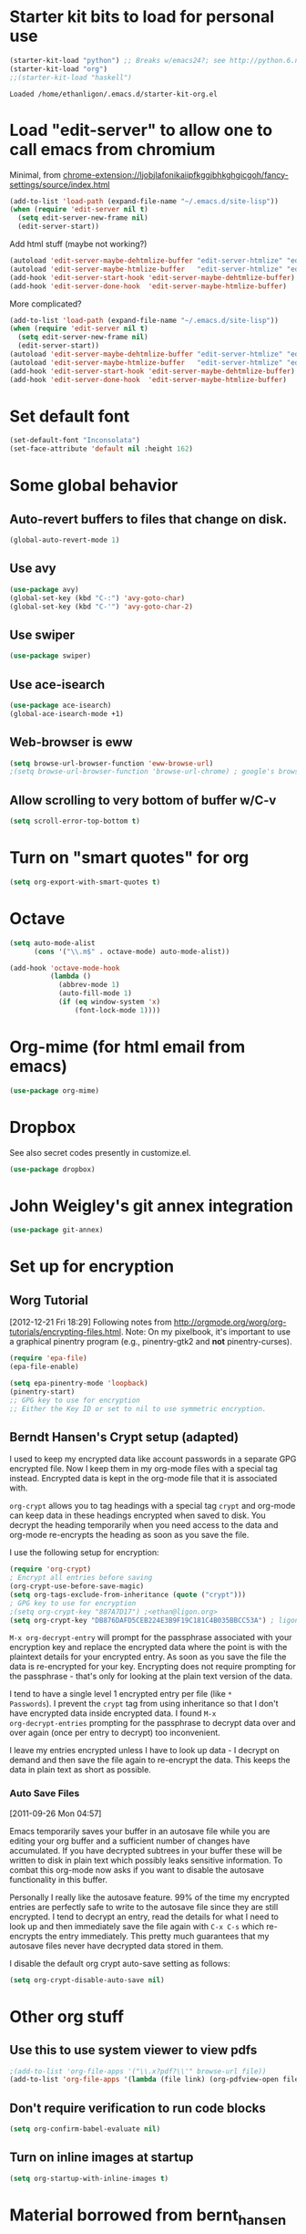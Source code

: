 * Starter kit bits to load for personal use
#+begin_src emacs-lisp
  (starter-kit-load "python") ;; Breaks w/emacs24?; see http://python.6.n6.nabble.com/problem-with-byte-code-td2012559.html for possible work-around
  (starter-kit-load "org")
  ;;(starter-kit-load "haskell")
 #+end_src

 #+RESULTS:
 : Loaded /home/ethanligon/.emacs.d/starter-kit-org.el

* Load "edit-server" to allow one to call emacs from chromium
Minimal, from chrome-extension://ljobjlafonikaiipfkggjbhkghgicgoh/fancy-settings/source/index.html
#+begin_src emacs-lisp :tangle yes
(add-to-list 'load-path (expand-file-name "~/.emacs.d/site-lisp"))
(when (require 'edit-server nil t)
  (setq edit-server-new-frame nil)
  (edit-server-start))
#+end_src

#+results:
: An edit-server process is already running

Add html stuff (maybe not working?)
#+begin_src emacs-lisp :tangle no
(autoload 'edit-server-maybe-dehtmlize-buffer "edit-server-htmlize" "edit-server-htmlize" t)
(autoload 'edit-server-maybe-htmlize-buffer   "edit-server-htmlize" "edit-server-htmlize" t)
(add-hook 'edit-server-start-hook 'edit-server-maybe-dehtmlize-buffer)
(add-hook 'edit-server-done-hook  'edit-server-maybe-htmlize-buffer)
#+end_src


More complicated?
#+begin_src emacs-lisp :tangle no
(add-to-list 'load-path (expand-file-name "~/.emacs.d/site-lisp"))
(when (require 'edit-server nil t)
  (setq edit-server-new-frame nil)
  (edit-server-start))
(autoload 'edit-server-maybe-dehtmlize-buffer "edit-server-htmlize" "edit-server-htmlize" t)
(autoload 'edit-server-maybe-htmlize-buffer   "edit-server-htmlize" "edit-server-htmlize" t)
(add-hook 'edit-server-start-hook 'edit-server-maybe-dehtmlize-buffer)
(add-hook 'edit-server-done-hook  'edit-server-maybe-htmlize-buffer)
#+end_src

* Set default font
#+BEGIN_SRC emacs-lisp :tangle no
  (set-default-font "Inconsolata")
  (set-face-attribute 'default nil :height 162)
#+END_SRC

#+results:

* COMMENT Require "my_library.el"
#+begin_src emacs-lisp
(require 'my_library)
#+end_src

#+results:
: my_library

* Some global behavior
** Auto-revert buffers to files that change on disk.
#+begin_src emacs-lisp
(global-auto-revert-mode 1)
#+end_src

#+RESULTS:
: t

** Use avy
#+BEGIN_SRC emacs-lisp
(use-package avy)
(global-set-key (kbd "C-:") 'avy-goto-char)
(global-set-key (kbd "C-'") 'avy-goto-char-2)
#+END_SRC

#+RESULTS:
: avy-goto-char-2
** Use swiper
#+begin_src emacs-lisp
  (use-package swiper)
#+end_src
** Use ace-isearch
#+BEGIN_SRC emacs-lisp
  (use-package ace-isearch)
  (global-ace-isearch-mode +1)
#+END_SRC
** Web-browser is eww
#+BEGIN_SRC emacs-lisp
(setq browse-url-browser-function 'eww-browse-url) 
;(setq browse-url-browser-function 'browse-url-chrome) ; google's browser
#+END_SRC

#+results:
: eww-browse-url

** Allow scrolling to very bottom of buffer w/C-v
#+begin_src emacs-lisp :tangle yes
(setq scroll-error-top-bottom t)
#+end_src

#+RESULTS:
: t

* Turn on "smart quotes" for org
#+begin_src emacs-lisp
(setq org-export-with-smart-quotes t)
#+end_src

#+RESULTS:
: t

* Octave
#+begin_src emacs-lisp
(setq auto-mode-alist
      (cons '("\\.m$" . octave-mode) auto-mode-alist))

(add-hook 'octave-mode-hook
          (lambda ()
            (abbrev-mode 1)
            (auto-fill-mode 1)
            (if (eq window-system 'x)
                (font-lock-mode 1))))
#+end_src

* Org-mime (for html email from emacs)
#+BEGIN_SRC emacs-lisp
(use-package org-mime)
#+END_SRC
* Dropbox
See also secret codes presently in customize.el.
#+begin_src emacs-lisp :tangle nil
(use-package dropbox) 
#+end_src

#+RESULTS:

* COMMENT Set up for calfw (calendar which integrates w/org & gcal)
  See http://comments.gmane.org/gmane.emacs.orgmode/43496
#+begin_src emacs-lisp 
(require 'calfw)
(require 'calfw-org)
(require 'calfw-ical)

(defun my-open-calendar ()
  (interactive)
  (cfw:open-calendar-buffer
   :view 'month
   :contents-sources
   (list 
    (cfw:org-create-source "Seagreen4") ; color
    (cfw:ical-create-source "ical" "https://www.google.com/calendar/ical/ethan.ligon%40gmail.com/private-21ac460c6013d08ccee412291cb85e1c/basic.ics" "#2952a3"))))
    ;; title, URL, color
#+end_src

#+begin_src emacs-lisp
(require 'calfw)
(require 'calfw-ical)
;;(cfw:open-ical-calendar "https://www.google.com/calendar/ical/ethan.ligon%40gmail.com/private-21ac460c6013d08ccee412291cb85e1c/basic.ics")
#+end_src

#+results:
: #<buffer *cfw-calendar*>
* John Weigley's git annex integration
#+begin_src emacs-lisp
(use-package git-annex)
#+end_src

* COMMENT Setup for mobile-org
[2013-01-07 Mon 12:08]
#+begin_src emacs-lisp :tangle yes
(setq org-mobile-directory "/home/ligon/.Misc/Organization/MobileOrg")
(setq org-mobile-inbox-for-pull "~/.Misc/Organization/from-mobile.org")
#+end_src

[[https://gist.github.com/3111823][Automatic asynchronous org-mobile-push in idle time. — Gist]]
#+begin_src emacs-lisp :tangle no
;; Show a notification when a push has been completed
(require 'notifications)
(defun notify-push (result)
  (notifications-notify
   :title "Push complete"
   :body  (format "Org-mobile-push: %s" result)
  )
)

;; Fork the work of pushing to mobile
(require 'async) 
(defun fork-org-push-mobile ()
  (async-start
   ;; What to do in the child process
   `(lambda ()
      ,(async-inject-variables "org-\\(mobile-\\|directory\\)")
      (org-mobile-push))
   
   ; What to do when it finishes
   (lambda (result)
     (notify-push result))))

;; Define a timer variable
(defvar org-mobile-push-timer nil
  "Timer that `org-mobile-push-timer' used to reschedule itself, or nil.")

;; Push to mobile when the idle timer runs out
(defun org-mobile-push-with-delay (secs)
  (when org-mobile-push-timer
  (cancel-timer org-mobile-push-timer))
  (setq org-mobile-push-timer
        (run-with-idle-timer
         (* 1 secs) nil 'fork-org-push-mobile)))

;; After saving files, start a 30 seconds idle timer after which we
;; are going to push
(add-hook 'after-save-hook 
 (lambda () 
   (when (eq major-mode 'org-mode)
     (dolist (file (org-mobile-files-alist))
       (if (string= (expand-file-name (car file)) (buffer-file-name))
           (org-mobile-push-with-delay 30)))
   )))

;; At least run it once a day, but no need for a delay this time
(run-at-time "00:05" 86400 '(lambda () (org-mobile-push-with-delay 1)))
#+end_src

* Set up for encryption
** Worg Tutorial
[2012-12-21 Fri 18:29] 
Following notes from
http://orgmode.org/worg/org-tutorials/encrypting-files.html.
Note: On my pixelbook, it's important to use a graphical
pinentry program (e.g., pinentry-gtk2 and *not* pinentry-curses).
#+begin_src emacs-lisp :tangle yes
(require 'epa-file)
(epa-file-enable)

(setq epa-pinentry-mode 'loopback)
(pinentry-start)
;; GPG key to use for encryption
;; Either the Key ID or set to nil to use symmetric encryption.
#+end_src

#+results:
: ‘epa-file’ already enabled
** Berndt Hansen's Crypt setup (adapted)
:PROPERTIES:
:CUSTOM_ID: HandlingEncryption
:END:

I used to keep my encrypted data like account passwords in a separate
GPG encrypted file.  Now I keep them in my org-mode files with a
special tag instead.  Encrypted data is kept in the org-mode file that
it is associated with.

=org-crypt= allows you to tag headings with a special tag =crypt= and
org-mode can keep data in these headings encrypted when saved to disk.
You decrypt the heading temporarily when you need access to the data
and org-mode re-encrypts the heading as soon as you save the file.

I use the following setup for encryption:
#+begin_src emacs-lisp :tangle yes
(require 'org-crypt)
; Encrypt all entries before saving
(org-crypt-use-before-save-magic)
(setq org-tags-exclude-from-inheritance (quote ("crypt")))
; GPG key to use for encryption
;(setq org-crypt-key "887A7D17") ;<ethan@ligon.org>
(setq org-crypt-key "DB876DAFD5CEB224E3B9F19C181C4B035BBCC53A") ; ligon@berkeley.edu
#+end_src

#+results:
: DB876DAFD5CEB224E3B9F19C181C4B035BBCC53A



=M-x org-decrypt-entry= will prompt for the passphrase associated with
your encryption key and replace the encrypted data where the point is
with the plaintext details for your encrypted entry.  As soon as you
save the file the data is re-encrypted for your key.  Encrypting does
not require prompting for the passphrase - that's only for looking at
the plain text version of the data.

I tend to have a single level 1 encrypted entry per file (like =*
Passwords=).  I prevent the =crypt= tag from using inheritance so that
I don't have encrypted data inside encrypted data.  I found =M-x
org-decrypt-entries= prompting for the passphrase to decrypt data over
and over again (once per entry to decrypt) too inconvenient.

I leave my entries encrypted unless I have to look up data - I decrypt
on demand and then save the file again to re-encrypt the data.  This
keeps the data in plain text as short as possible.

*** Auto Save Files
:PROPERTIES:
:CUSTOM_ID: AutoSaveFiles
:END:
[2011-09-26 Mon 04:57]

Emacs temporarily saves your buffer in an autosave file while you are
editing your org buffer and a sufficient number of changes have
accumulated.  If you have decrypted subtrees in your buffer these will
be written to disk in plain text which possibly leaks sensitive information.
To combat this org-mode now asks if you want to disable the autosave 
functionality in this buffer.

Personally I really like the autosave feature.  99% of the time my encrypted
entries are perfectly safe to write to the autosave file since they are
still encrypted.  I tend to decrypt an entry, read the details for what
I need to look up and then immediately save the file again with =C-x C-s=
which re-encrypts the entry immediately.  This pretty much guarantees that 
my autosave files never have decrypted data stored in them.

I disable the default org crypt auto-save setting as follows:
#+begin_src emacs-lisp :tangle yes
(setq org-crypt-disable-auto-save nil)
#+end_src

#+RESULTS:

* COMMENT Set up path for bbdb
#+begin_src :tangle no
(require 'bbdb-loaddefs "/home/ligon/.emacs.d/src/bbdb/lisp/bbdb-loaddefs.el")
#+end_src
* Other org stuff
** Use this to use system viewer to view pdfs 
#+begin_src emacs-lisp :tangle no
;(add-to-list 'org-file-apps '("\\.x?pdf?\\'" browse-url file)) 
(add-to-list 'org-file-apps '(lambda (file link) (org-pdfview-open file)
#+end_src

** Don't require verification to run code blocks
#+begin_src emacs-lisp
  (setq org-confirm-babel-evaluate nil)
#+end_src

#+RESULTS:

** COMMENT Include material from Bernt Hansen
#+begin_src emacs-lisp :tangle no
  (setq org-babel-safe-header-args nil)
  (starter-kit-load "bernt_hansen")
#+end_src
** Turn on inline images at startup
#+begin_src emacs-lisp :tangle yes
(setq org-startup-with-inline-images t)
#+end_src

#+results:
: t

* Material borrowed from bernt_hansen
** Set up babel
#+begin_src emacs-lisp :tangle yes
  (setq org-ditaa-jar-path "~/.emacs.d/misc/ditaa.jar")

  (add-hook 'org-babel-after-execute-hook 'bh/display-inline-images 'append)

  ; Make babel results blocks lowercase
  (setq org-babel-results-keyword "results")

  (defun bh/display-inline-images ()
    (condition-case nil
        (org-display-inline-images)
      (error nil)))

  (org-babel-do-load-languages
   (quote org-babel-load-languages)
   (quote ((emacs-lisp . t)
           (dot . nil)
           (ditaa . t)
           (R . t)
           (python . t)
           (ipython . t)
           (octave . t)
           (gnuplot . t)
           (shell . t)
           (ledger . t)
           (org . t)
           (asymptote . t)
           (latex . t))))

  ; Do not prompt to confirm evaluation
  ; This may be dangerous - make sure you understand the consequences
  ; of setting this -- see the docstring for details
  (setq org-confirm-babel-evaluate nil)

#+end_src

#+results:

** Change way in which src blocks are indented
#+begin_src emacs-lisp :tangle yes
(setq org-src-preserve-indentation nil)
(setq org-src-tab-acts-natively t)
#+end_src

#+results:

** COMMENT Make org-structure stuff lowercase
#+begin_src emacs-lisp :tangle yes
(mapc (lambda (arg) (setcdr arg (list (downcase (cadr arg)))))
    org-structure-template-alist)
#+end_src
** Setup for weather predictions
#+BEGIN_SRC emacs-lisp
;;(require 'org-google-weather)
(setq calendar-latitude 38.0)
(setq calendar-longitude -122.6167)
(setq calendar-location-name "Berkeley")
#+END_SRC
** Use inline tasks
#+begin_src emacs-lisp
(require 'org-inlinetask)
#+end_src
** Setup org-drawers
#+begin_src emacs-lisp
(setq org-drawers (quote ("PROPERTIES" "LOGBOOK" "SETUP")))
#+end_src
** Org-capture
#+begin_src emacs-lisp :tangle yes
(setq org-default-notes-file (concat "~/.Misc/Organization/refile_" system-name ".org"))

;; I use C-c r to start capture mode when using SSH from my Android phone
(global-set-key (kbd "C-c r") 'org-capture)

;; Capture templates for: TODO tasks, Notes, appointments, phone calls, and org-protocol
(setq org-capture-templates
   (quote
    (("t" "todo" entry (file org-default-notes-file)
      "* TODO %?\n%U\n%a\n" :clock-in t :clock-resume t)
     ("T" "Tara" entry (file "~/Help/in.org")
      "* TASKED %?\n" :clock-in t :clock-resume t)
     ("b" "BibTeX" entry (file "~/bibtex/main.bib")
      "")
     ("r" "respond" entry (file org-default-notes-file)
      "* TODO Respond to %:from on %:subject\n%U\n%a\n" :clock-in t :clock-resume t :immediate-finish t)
     ("n" "note" entry (file org-default-notes-file)
      "* %? :NOTE:\n%U\n" :clock-in t :clock-resume t)
     ("j" "Journal" entry (file+olp+datetree "~/.Misc/Organization/diary.org")
      "* %?\n%U\n" :clock-in t :clock-resume t)
     ("L" "Protocol Link" entry (file org-default-notes-file)
        "* [[%:link][%:description]] \nCaptured On: %U" :immediate-finish t :empty-lines 1)
     ("p" "Protocol" entry (file org-default-notes-file)
        "* %^{Title}\nSource: %u, %c\n #+BEGIN_QUOTE\n%i\n#+END_QUOTE\n\n\n%?")
     ("w" "org-protocol" entry (file+headline "/tmp/foo.org")
      "* Review %^{Title}\n\n Source %u, %c\n\n %i" :immediate-finish t :empty-lines 1)
     ("p" "Phone call" entry (file org-default-notes-file)
      "* PHONE %? :PHONE:\n%U" :clock-in t :clock-resume t)
     ("h" "Habit" entry (file org-default-notes-file)
      "* NEXT %?\n%U\n%a\nSCHEDULED: %t .+1d/3d\n:PROPERTIES:\n:STYLE: habit\n:REPEAT_TO_STATE: NEXT\n:END:\n"))))
#+end_src

#+results:
| t | todo | entry | (file org-default-notes-file) | * TODO %? |

Capture mode now handles automatically clocking in and out of a
capture task.  This all works out of the box now without special hooks.
When I start a capture mode task the task is clocked in as specified
by =:clock-in t= and when the task is filed with =C-c C-c= the clock 
resumes on the original clocking task.

The quick clocking in and out of capture mode tasks (often it takes
less than a minute to capture some new task details) can leave
empty clock drawers in my tasks which aren't really useful.  Since I
remove clocking lines with 0:00 length I end up with a clock drawer
like this:

#+begin_src org :exports src
,* TODO New Capture Task
,  LOGBOOK:
,  END:
,  [2010-05-08 Sat 13:53]
#+end_src
Removes empty =LOGBOOK= drawers if they occur:
#+begin_src emacs-lisp :tangle yes
;; Remove empty LOGBOOK drawers on clock out
(defun bh/remove-empty-drawer-on-clock-out ()
  (interactive)
  (save-excursion
    (beginning-of-line 0)
    (org-remove-empty-drawer-at "LOGBOOK" (point))))

;;(add-hook 'org-clock-out-hook 'bh/remove-empty-drawer-on-clock-out 'append)
#+end_src
** Custom agenda views
:PROPERTIES:
:CUSTOM_ID: CustomAgendaViews
:END:

I now have one block agenda view that has everything on it.  I also
keep separate single view agenda commands for use on my slower Eee
PC - since it takes prohibitively long to generate my block agenda on
that slow machine.  I'm striving to simplify my layout with everything
at my fingertips in a single agenda on my workstation which is where I
spend the bulk of my time.

Most of my old custom agenda views were rendered obsolete when
filtering functionality was added to the agenda in newer versions of
=org-mode= and now with block agenda functionality I can combine
everything into a single view.

Custom agenda views are used for:
- Single block agenda shows the following
  - overview of today
  - Finding tasks to be refiled
  - Finding stuck projects
  - Finding NEXT tasks to work on
  - Show all related tasks
  - Reviewing projects
  - Finding tasks waiting on something
  - Findings tasks to be archived
- Finding notes
- Viewing habits

If I want just today's calendar view then =F12 a= is still faster than
generating the block agenda - especially if I want to view a week or
month's worth of information, or check my clocking data.  In that case
the extra detail on the block agenda view is never really needed and I
don't want to spend time waiting for it to be generated.
*** Setup
:PROPERTIES:
:CUSTOM_ID: CustomAgendaViewSetup
:END:

#+begin_src emacs-lisp :tangle yes
;; Dim blocked tasks
(setq org-agenda-dim-blocked-tasks t)

;; Compact the block agenda view
(setq org-agenda-compact-blocks t)

;; Custom agenda command definitions
(setq org-agenda-custom-commands
      (quote (("N" "Notes" tags "NOTE"
               ((org-agenda-overriding-header "Notes")
                (org-tags-match-list-sublevels t)))
              ("h" "Habits" tags-todo "STYLE=\"habit\""
               ((org-agenda-overriding-header "Habits")
                (org-agenda-sorting-strategy
                 '(todo-state-down effort-up category-keep))))
              (" " "Agenda"
               ((agenda "" nil)
                (tags "REFILE"
                      ((org-agenda-overriding-header "Tasks to Refile")
                       (org-tags-match-list-sublevels nil)))
                (tags-todo "-MOOT/!"
                           ((org-agenda-overriding-header "Stuck Projects")
                            (org-agenda-skip-function 'bh/skip-non-stuck-projects)))
                (tags-todo "-WAITING-MOOT/!NEXT"
                           ((org-agenda-overriding-header "Next Tasks")
                            (org-agenda-skip-function 'bh/skip-projects-and-habits-and-single-tasks)
                            (org-agenda-todo-ignore-scheduled t)
                            (org-agenda-todo-ignore-deadlines t)
                            (org-agenda-todo-ignore-with-date t)
                            (org-tags-match-list-sublevels t)
                            (org-agenda-sorting-strategy
                             '(todo-state-down effort-up category-keep))))
                (tags-todo "-REFILE-MOOT/!-HOLD-WAITING"
                           ((org-agenda-overriding-header "Tasks")
                            (org-agenda-skip-function 'bh/skip-project-tasks-maybe)
                            (org-agenda-todo-ignore-scheduled t)
                            (org-agenda-todo-ignore-deadlines t)
                            (org-agenda-todo-ignore-with-date t)
                            (org-agenda-sorting-strategy
                             '(category-keep))))
                (tags-todo "-HOLD-MOOT/!"
                           ((org-agenda-overriding-header "Projects")
                            (org-agenda-skip-function 'bh/skip-non-projects)
                            (org-agenda-sorting-strategy
                             '(category-keep))))
                (tags-todo "-MOOT+WAITING/!"
                           ((org-agenda-overriding-header "Waiting and Postponed Tasks")
                            (org-agenda-skip-function 'bh/skip-stuck-projects)
                            (org-tags-match-list-sublevels nil)
                            (org-agenda-todo-ignore-scheduled 'future)
                            (org-agenda-todo-ignore-deadlines 'future)))
                (tags "-REFILE/"
                      ((org-agenda-overriding-header "Tasks to Archive")
                       (org-agenda-skip-function 'bh/skip-non-archivable-tasks)
                       (org-tags-match-list-sublevels nil))))
               nil)
              ("r" "Tasks to Refile" tags "REFILE"
               ((org-agenda-overriding-header "Tasks to Refile")
                (org-tags-match-list-sublevels nil)))
              ("#" "Stuck Projects" tags-todo "-MOOT/!"
               ((org-agenda-overriding-header "Stuck Projects")
                (org-agenda-skip-function 'bh/skip-non-stuck-projects)))
              ("n" "Next Tasks" tags-todo "-WAITING-MOOT/!NEXT"
               ((org-agenda-overriding-header "Next Tasks")
                (org-agenda-skip-function 'bh/skip-projects-and-habits-and-single-tasks)
                (org-agenda-todo-ignore-scheduled t)
                (org-agenda-todo-ignore-deadlines t)
                (org-agenda-todo-ignore-with-date t)
                (org-tags-match-list-sublevels t)
                (org-agenda-sorting-strategy
                 '(todo-state-down effort-up category-keep))))
              ("R" "Tasks" tags-todo "-REFILE-MOOT/!-HOLD-WAITING"
               ((org-agenda-overriding-header "Tasks")
                (org-agenda-skip-function 'bh/skip-project-tasks-maybe)
                (org-agenda-sorting-strategy
                 '(category-keep))))
              ("p" "Projects" tags-todo "-HOLD-MOOT/!"
               ((org-agenda-overriding-header "Projects")
                (org-agenda-skip-function 'bh/skip-non-projects)
                (org-agenda-sorting-strategy
                 '(category-keep))))
              ("w" "Waiting Tasks" tags-todo "-MOOT+WAITING/!"
               ((org-agenda-overriding-header "Waiting and Postponed tasks"))
               (org-tags-match-list-sublevels nil))
              ("A" "Tasks to Archive" tags "-REFILE/"
               ((org-agenda-overriding-header "Tasks to Archive")
                (org-agenda-skip-function 'bh/skip-non-archivable-tasks)
                (org-tags-match-list-sublevels nil))))))
#+end_src

#+results:
| N | Notes            | tags                                                                                                                                                                                                                                                                                                                                                                                                                                                                                                                                                                                                                                                                                                                                                                                                                                                                                                                                                                                                                                                                                                                                                                                                                                                                                                                                                                                                                                                                                                                                                                                                                   | NOTE                        | ((org-agenda-overriding-header Notes) (org-tags-match-list-sublevels t))                                                                                                                                                                                                                                                                                     |                                     |
| h | Habits           | tags-todo                                                                                                                                                                                                                                                                                                                                                                                                                                                                                                                                                                                                                                                                                                                                                                                                                                                                                                                                                                                                                                                                                                                                                                                                                                                                                                                                                                                                                                                                                                                                                                                                              | STYLE="habit"               | ((org-agenda-overriding-header Habits) (org-agenda-sorting-strategy (quote (todo-state-down effort-up category-keep))))                                                                                                                                                                                                                                      |                                     |
|   | Agenda           | ((agenda  nil) (tags REFILE ((org-agenda-overriding-header Tasks to Refile) (org-tags-match-list-sublevels nil))) (tags-todo -MOOT/! ((org-agenda-overriding-header Stuck Projects) (org-agenda-skip-function (quote bh/skip-non-stuck-projects)))) (tags-todo -WAITING-MOOT/!NEXT ((org-agenda-overriding-header Next Tasks) (org-agenda-skip-function (quote bh/skip-projects-and-habits-and-single-tasks)) (org-agenda-todo-ignore-scheduled t) (org-agenda-todo-ignore-deadlines t) (org-agenda-todo-ignore-with-date t) (org-tags-match-list-sublevels t) (org-agenda-sorting-strategy (quote (todo-state-down effort-up category-keep))))) (tags-todo -REFILE-MOOT/!-HOLD-WAITING ((org-agenda-overriding-header Tasks) (org-agenda-skip-function (quote bh/skip-project-tasks-maybe)) (org-agenda-todo-ignore-scheduled t) (org-agenda-todo-ignore-deadlines t) (org-agenda-todo-ignore-with-date t) (org-agenda-sorting-strategy (quote (category-keep))))) (tags-todo -HOLD-MOOT/! ((org-agenda-overriding-header Projects) (org-agenda-skip-function (quote bh/skip-non-projects)) (org-agenda-sorting-strategy (quote (category-keep))))) (tags-todo -MOOT+WAITING/! ((org-agenda-overriding-header Waiting and Postponed Tasks) (org-agenda-skip-function (quote bh/skip-stuck-projects)) (org-tags-match-list-sublevels nil) (org-agenda-todo-ignore-scheduled (quote future)) (org-agenda-todo-ignore-deadlines (quote future)))) (tags -REFILE/ ((org-agenda-overriding-header Tasks to Archive) (org-agenda-skip-function (quote bh/skip-non-archivable-tasks)) (org-tags-match-list-sublevels nil)))) | nil                         |                                                                                                                                                                                                                                                                                                                                                              |                                     |
| r | Tasks to Refile  | tags                                                                                                                                                                                                                                                                                                                                                                                                                                                                                                                                                                                                                                                                                                                                                                                                                                                                                                                                                                                                                                                                                                                                                                                                                                                                                                                                                                                                                                                                                                                                                                                                                   | REFILE                      | ((org-agenda-overriding-header Tasks to Refile) (org-tags-match-list-sublevels nil))                                                                                                                                                                                                                                                                         |                                     |
| # | Stuck Projects   | tags-todo                                                                                                                                                                                                                                                                                                                                                                                                                                                                                                                                                                                                                                                                                                                                                                                                                                                                                                                                                                                                                                                                                                                                                                                                                                                                                                                                                                                                                                                                                                                                                                                                              | -MOOT/!                     | ((org-agenda-overriding-header Stuck Projects) (org-agenda-skip-function (quote bh/skip-non-stuck-projects)))                                                                                                                                                                                                                                                |                                     |
| n | Next Tasks       | tags-todo                                                                                                                                                                                                                                                                                                                                                                                                                                                                                                                                                                                                                                                                                                                                                                                                                                                                                                                                                                                                                                                                                                                                                                                                                                                                                                                                                                                                                                                                                                                                                                                                              | -WAITING-MOOT/!NEXT         | ((org-agenda-overriding-header Next Tasks) (org-agenda-skip-function (quote bh/skip-projects-and-habits-and-single-tasks)) (org-agenda-todo-ignore-scheduled t) (org-agenda-todo-ignore-deadlines t) (org-agenda-todo-ignore-with-date t) (org-tags-match-list-sublevels t) (org-agenda-sorting-strategy (quote (todo-state-down effort-up category-keep)))) |                                     |
| R | Tasks            | tags-todo                                                                                                                                                                                                                                                                                                                                                                                                                                                                                                                                                                                                                                                                                                                                                                                                                                                                                                                                                                                                                                                                                                                                                                                                                                                                                                                                                                                                                                                                                                                                                                                                              | -REFILE-MOOT/!-HOLD-WAITING | ((org-agenda-overriding-header Tasks) (org-agenda-skip-function (quote bh/skip-project-tasks-maybe)) (org-agenda-sorting-strategy (quote (category-keep))))                                                                                                                                                                                                  |                                     |
| p | Projects         | tags-todo                                                                                                                                                                                                                                                                                                                                                                                                                                                                                                                                                                                                                                                                                                                                                                                                                                                                                                                                                                                                                                                                                                                                                                                                                                                                                                                                                                                                                                                                                                                                                                                                              | -HOLD-MOOT/!                | ((org-agenda-overriding-header Projects) (org-agenda-skip-function (quote bh/skip-non-projects)) (org-agenda-sorting-strategy (quote (category-keep))))                                                                                                                                                                                                      |                                     |
| w | Waiting Tasks    | tags-todo                                                                                                                                                                                                                                                                                                                                                                                                                                                                                                                                                                                                                                                                                                                                                                                                                                                                                                                                                                                                                                                                                                                                                                                                                                                                                                                                                                                                                                                                                                                                                                                                              | -MOOT+WAITING/!             | ((org-agenda-overriding-header Waiting and Postponed tasks))                                                                                                                                                                                                                                                                                                 | (org-tags-match-list-sublevels nil) |
| A | Tasks to Archive | tags                                                                                                                                                                                                                                                                                                                                                                                                                                                                                                                                                                                                                                                                                                                                                                                                                                                                                                                                                                                                                                                                                                                                                                                                                                                                                                                                                                                                                                                                                                                                                                                                                   | -REFILE/                    | ((org-agenda-overriding-header Tasks to Archive) (org-agenda-skip-function (quote bh/skip-non-archivable-tasks)) (org-tags-match-list-sublevels nil))                                                                                                                                                                                                        |                                     |

My block agenda view looks like this when not narrowed to a project.
This shows top-level projects and =NEXT= tasks but hides the project details since
we are not focused on any particular project.

[[file:block-agenda-nonproject.png]]

After selecting a project (with =P= on any task in the agenda) the block agenda changes to show the project and
any subprojects in the Projects section.  Tasks show project-related tasks that are hidden when not
narrowed to a project.

This makes it easy to focus on the task at hand.

[[file:block-agenda-project.png]]

I generally work top-down on the agenda.  Things with deadlines and
scheduled dates (planned to work on today or earlier) show up in the
agenda at the top.

My day goes generally like this:

- Punch in (this starts the clock on the default task)
- Look at the agenda and make a mental note of anything important to deal with today
- Read email and news
  - create notes, and tasks for things that need responses with org-capture
- Check refile tasks and respond to emails
- Look at my agenda and work on important tasks for today
  - Clock it in
  - Work on it until it is =DONE= or it gets interrupted
- work on tasks
- Make journal entries (=C-M-r j=) for interruptions
- Punch out for lunch and punch back in after lunch
- work on more tasks
- Refile tasks to empty the list
  - Tag tasks to be refiled with =m= collecting all tasks for the same target
  - Bulk refile the tasks to the target location with =B r=
  - Repeat (or refile individually with =C-c C-w=) until all refile tasks are gone
- Mark habits done today as DONE
- Punch out at the end of the work day
*** What do I work on next?
:PROPERTIES:
:CUSTOM_ID: WhatDoIWorkOnNext
:END:

Start with deadlines and tasks scheduled today or earlier from the
daily agenda view.  Then move on to tasks in the =Next Tasks= list in
the block agenda view.  I tend to schedule current projects to 'today'
when I start work on them and they sit on my daily agenda reminding me
that they need to be completed.  I normally only schedule one or two
projects to the daily agenda and unschedule things that are no longer
important and don't deserve my attention today.

When I look for a new task to work on I generally hit =F12 SPC= to get
the block agenda and follow this order:

- Pick something off today's agenda
  - deadline for today (do this first - it's not late yet)
  - deadline in the past (it's already late)
  - a scheduled task for today (it's supposed to be done today)
  - a scheduled task that is still on the agenda
  - deadline that is coming up soon
- pick a NEXT task
- If you run out of items to work on look for a NEXT task in the current context
  pick a task from the Tasks list of the current project.
**** Why keep it all on the =NEXT= list?
:PROPERTIES:
:CUSTOM_ID: CustomAgendaViewsNextList
:END:

I've moved to a more GTD way of doing things.  Now I just use a =NEXT=
list.  Only projects get tasks with =NEXT= keywords since stuck projects
initiate the need for marking or creating =NEXT= tasks.  A =NEXT= task
is something that is available to work on /now/, it is the next
logical step in some project.

I used to have a special keyword =ONGOING= for things that I do a lot
and want to clock but never really start/end.  I had a special agenda
view for =ONGOING= tasks that I would pull up to easily find the thing
I want to clock.

Since then I've moved away from using the =ONGOING= todo keyword.
Having an agenda view that shows =NEXT= tasks makes it easy to pick
the thing to clock - and I don't have to remember if I need to look in
the =ONGOING= list or the =NEXT= list when looking for the task to
clock-in.  The =NEXT= list is basically 'what is current' - any task
that moves a project forward.  I want to find the thing to work on as
fast as I can and actually do work on it - not spend time hunting
through my org files for the task that needs to be clocked-in.

To drop a task off the =NEXT= list simply move it back to the =TODO=
state.
*** Reading email, newsgroups, and conversations on IRC
:PROPERTIES:
:CUSTOM_ID: ReadingMailNewsIRC
:END:

When reading email, newsgroups, and conversations on IRC I just let
the default task (normally =** Organization=) clock the time I spend on
these tasks.  To read email I go to Gnus and read everything in my
inboxes.  If there are emails that require a response I use
org-capture to create a new task with a heading of 'Respond to <user>'
for each one.  This automatically links to the email in the task and
makes it easy to find later.  Some emails are quick to respond to and
some take research and a significant amount of time to complete.  I
clock each one in it's own task just in case I need that clocked time
later.

Next, I go to my newly created tasks to be refiled from the block
agenda with =F12 a= and clock in an email task and deal with it.
Repeat this until all of the 'Respond to <user>' tasks are marked
=DONE=.

I read email and newgroups in Gnus so I don't separate clocked time
for quickly looking at things.  If an article has a useful piece of
information I want to remember I create a note for it with =C-M-r n=
and enter the topic and file it.  This takes practically no time at
all and I know the note is safely filed for later retrieval.  The time
I spend in the capture buffer is clocked with that capture note.
*** Filtering
:PROPERTIES:
:CUSTOM_ID: CustomAgendaViewFiltering
:END:

So many tasks, so little time.  I have hundreds of tasks at any given
time (373 right now).  There is so much stuff to look at it can be
daunting.  This is where agenda filtering saves the day.

It's 11:53AM and I'm in work mode just before lunch.  I don't want to
see tasks that are not work related right now.  I also don't want to
work on a big project just before lunch... so I need to find small
tasks that I can knock off the list.

How do we do this?  Get a list of NEXT tasks from the block agenda and
then narrow it down with filtering.  Tasks are ordered in the NEXT
agenda view by estimated effort so the short tasks are first -- just
start at the top and work your way down.  I can limit the displayed
agenda tasks to those estimates of 10 minutes or less with =/ + 1= and
I can pick something that fits the minutes I have left before I take
off for lunch.
**** Automatically removing context based tasks with / RET
:PROPERTIES:
:CUSTOM_ID: CustomAgendaViewFilteringContext
:END:

=/ RET= in the agenda is really useful.  This awesome feature was
added to org-mode by John Wiegley.  It removes tasks automatically by
filtering based on a user-provided function.

At work I have projects I'm working on which are assigned by my
manager.  Sometimes priorities changes and projects are delayed to
sometime in the future.  This means I need to stop working on these
immediately.  I put the project task on =HOLD= and work on something
else.  The =/ RET= filter removes =HOLD= tasks and subtasks (because
of tag inheritance).

At home I have some tasks tagged with =farm= since these need to be
performed when I am physically at our family farm.  Since I am there
infrequently I have added =farm= to the list of auto-excluded tags on
my system.  I can always explicitly filter to just =farm= tasks with
=/ TAB farm RET= when I am physically there.

I have the following setup to allow =/ RET= to filter tasks based on
the description above.

#+begin_src emacs-lisp :tangle yes
(defun bh/org-auto-exclude-function (tag)
  "Automatic task exclusion in the agenda with / RET"
  (and (cond
        ((string= tag "hold")
         t)
        ((string= tag "home")
         t))
       (concat "-" tag)))

(setq org-agenda-auto-exclude-function 'bh/org-auto-exclude-function)
#+end_src

This lets me filter tasks with just =/ RET= on the agenda which removes tasks I'm not
supposed to be working on now from the list of returned results.

This helps to keep my agenda clutter-free.
* Time Clocking
:LOGBOOK:
CLOCK: [2012-08-03 Fri 07:13]--[2012-08-03 Fri 07:35] =>  0:22
:END:
:PROPERTIES:
:CUSTOM_ID: Clocking
:END:

Okay, I admit it.  I'm a clocking fanatic.

I clock everything at work.  Org-mode makes this really easy.  I'd
rather clock too much stuff than not enough so I find it's easier to
get in the habit of clocking everything.

This makes it possible to look back at the day and see where I'm
spending too much time, or not enough time on specific projects.  This
also helps a lot when you need to estimate how long something is going
to take to do -- you can use your clocking data from similar tasks to
help tune your estimates so they are more accurate.

Without clocking data it's hard to tell how long something took to do
after the fact.

I now use the concept of =punching in= and =punching out= at the start
and end of my work day.  I punch in when I arrive at work, punch out
for lunch, punch in after lunch, and punch out at the end of the day.
Every minute is clocked between punch-in and punch-out times.

Punching in defines a default task to clock time on whenever the clock
would normally stop.  I found that with the default org-mode setup I
would lose clocked minutes during the day, a minute here, a minute
there, and that all adds up.  This is especially true if you write
notes when moving to a DONE state - in this case the clock normally
stops before you have composed the note -- and good notes take a few
minutes to write.

My clocking setup basically works like this:

- Punch in (start the clock)
  - This clocks in a predefined task by =org-id= that is the default
    task to clock in whenever the clock normally stops
- Clock in tasks normally, and let moving to a DONE state clock out
  - clocking out automatically clocks time on a parent task or moves
    back to the predefined default task if no parent exists.
- Continue clocking whatever tasks you work on
- Punch out (stop the clock)

I'm free to change the default task multiple times during the day but 
with the clock moving up the project tree on clock out I no longer 
need to do this.  I simply have a single task that gets clocked in
when I punch-in.

If I punch-in with a prefix on a task in =Project X= then that task
automatically becomes the default task and all clocked time goes on
that project until I either punch out or punch in some other task.

My org files look like this:

=todo.org=:
#+begin_src org :exports src
,#+FILETAGS: PERSONAL
,...
,* Tasks
,** Organization
,PROPERTIES:
,CLOCK_MODELINE_TOTAL: today
,ID:       eb155a82-92b2-4f25-a3c6-0304591af2f9
,END:
,...
#+end_src

If I am working on some task, then I simply clock in on the task.
Clocking out moves the clock up to a parent task with a todo keyword
(if any) which keeps the clock time in the same subtree.  If there
is no parent task with a todo keyword then the clock moves back to
the default clocking task until I punch out or clock in some other
task.  When an interruption occurs I start a capture task which
keeps clocked time on the interruption task until I close it with
C-c C-c.

This works really well for me.

For example, consider the following org file:

#+begin_src org :exports src
,* TODO Project A
,** NEXT TASK 1
,** TODO TASK 2
,** TODO TASK 3
,* Tasks
,** TODO Some miscellaneous task
#+end_src

I'll work on this file in the following sequence:

1. I punch in with =F9-I= at the start of my day

   That clocks in the =Organization= task by id in my =todo.org= file.

2. =F12-SPC= to review my block agenda

   Pick 'TODO Some miscellaneous task' to work on next and clock that in with =I=
   The clock is now on 'TODO Some miscellaneous task'

3. I complete that task and mark it done with =C-c C-t d=

   This stops the clock and moves it back to the =Organization= task.

4. Now I want to work on =Project A= so I clock in =Task 1=

   I work on Task 1 and mark it =DONE=.  This clocks out =Task 1= and moves
   the clock to =Project A=.  Now I work on =Task 2= and clock that in.

The entire time I'm working on and clocking some subtask of =Project A=
all of the clock time in the interval is applied somewhere to the =Project A=
tree.  When I eventually mark =Project A= done then the clock will move
back to the default organization task.
** Clock Setup
:PROPERTIES:
:CUSTOM_ID: ClockSetup
:END:

To get started we need to punch in which clocks in the default
task and keeps the clock running.  This is now simply a matter of
punching in the clock with =F9 I=.  You can do this anywhere.
Clocking out will now clock in the parent task (if there is one
with a todo keyword) or clock in the default task if not parent
exists.

Keeping the clock running when moving a subtask to a =DONE= state
means clocking continues to apply to the project task.  I can pick the
next task from the parent and clock that in without losing a minute or
two while I'm deciding what to work on next.

I keep clock times, state changes, and other notes in the =:LOGBOOK:=
drawer.

I have the following org-mode settings for clocking:

#+begin_src emacs-lisp :tangle no
;;
;; Resume clocking task when emacs is restarted
(org-clock-persistence-insinuate)
;;
;; Show lot sof clocking history so it's easy to pick items off the C-F11 list
(setq org-clock-history-length 36)
;; Resume clocking task on clock-in if the clock is open
(setq org-clock-in-resume t)
;; Change tasks to NEXT when clocking in
(setq org-clock-in-switch-to-state 'bh/clock-in-to-next)
;; Separate drawers for clocking and logs
;;(setq org-drawers (quote ("PROPERTIES" "LOGBOOK")))  ;; Set earlier
;; Save clock data and state changes and notes in the LOGBOOK drawer
(setq org-clock-into-drawer t)
;; Sometimes I change tasks I'm clocking quickly - this removes clocked tasks with 0:00 duration
(setq org-clock-out-remove-zero-time-clocks t)
;; Clock out when moving task to a done state
(setq org-clock-out-when-done t)
;; Save the running clock and all clock history when exiting Emacs, load it on startup
(setq org-clock-persist t)
;; Do not prompt to resume an active clock
(setq org-clock-persist-query-resume nil)
;; Enable auto clock resolution for finding open clocks
(setq org-clock-auto-clock-resolution (quote when-no-clock-is-running))
;; Include current clocking task in clock reports
(setq org-clock-report-include-clocking-task t)

(setq bh/keep-clock-running nil)

(defun bh/clock-in-to-next (kw)
  "Switch a task from TODO to NEXT when clocking in.
Skips capture tasks, projects, and subprojects.
Switch projects and subprojects from NEXT back to TODO"
  (when (not (and (boundp 'org-capture-mode) org-capture-mode))
    (cond
     ((and (member (org-get-todo-state) (list "TODO"))
           (bh/is-task-p))
      "NEXT")
     ((and (member (org-get-todo-state) (list "NEXT"))
           (bh/is-project-p))
      "TODO"))))

(defun bh/find-project-task ()
  "Move point to the parent (project) task if any"
  (save-restriction
    (widen)
    (let ((parent-task (save-excursion (org-back-to-heading 'invisible-ok) (point))))
      (while (org-up-heading-safe)
        (when (member (nth 2 (org-heading-components)) org-todo-keywords-1)
          (setq parent-task (point))))
      (goto-char parent-task)
      parent-task)))

(defun bh/punch-in (arg)
  "Start continuous clocking and set the default task to the
selected task.  If no task is selected set the Organization task
as the default task."
  (interactive "p")
  (setq bh/keep-clock-running t)
  (if (equal major-mode 'org-agenda-mode)
      ;;
      ;; We're in the agenda
      ;;
      (let* ((marker (org-get-at-bol 'org-hd-marker))
             (tags (org-with-point-at marker (org-get-tags-at))))
        (if (and (eq arg 4) tags)
            (org-agenda-clock-in '(16))
          (bh/clock-in-organization-task-as-default)))
    ;;
    ;; We are not in the agenda
    ;;
    (save-restriction
      (widen)
      ; Find the tags on the current task
      (if (and (equal major-mode 'org-mode) (not (org-before-first-heading-p)) (eq arg 4))
          (org-clock-in '(16))
        (bh/clock-in-organization-task-as-default)))))

(defun bh/punch-out ()
  (interactive)
  (setq bh/keep-clock-running nil)
  (when (org-clock-is-active)
    (org-clock-out))
  (org-agenda-remove-restriction-lock))

(defun bh/clock-in-default-task ()
  (save-excursion
    (org-with-point-at org-clock-default-task
      (org-clock-in))))

(defun bh/clock-in-parent-task ()
  "Move point to the parent (project) task if any and clock in"
  (let ((parent-task))
    (save-excursion
      (save-restriction
        (widen)
        (while (and (not parent-task) (org-up-heading-safe))
          (when (member (nth 2 (org-heading-components)) org-todo-keywords-1)
            (setq parent-task (point))))
        (if parent-task
            (org-with-point-at parent-task
              (org-clock-in))
          (when bh/keep-clock-running
            (bh/clock-in-default-task)))))))

(defvar bh/organization-task-id "b81e2d80-123f-498c-94c4-dcaa8acb6721")

(defun bh/clock-in-organization-task-as-default ()
  (interactive)
  (org-with-point-at (org-id-find bh/organization-task-id 'marker)
    (org-clock-in '(16))))

(defun bh/clock-out-maybe ()
  (when (and bh/keep-clock-running
             (not org-clock-clocking-in)
             (marker-buffer org-clock-default-task)
             (not org-clock-resolving-clocks-due-to-idleness))
    (bh/clock-in-parent-task)))

(add-hook 'org-clock-out-hook 'bh/clock-out-maybe 'append)
#+end_src

I used to clock in tasks by ID using the following function but with
the new punch-in and punch-out I don't need these as much anymore.
=f9-SPC= calls =bh/clock-in-last-task= which switches the clock back
to the previously clocked task.

#+begin_src emacs-lisp :tangle yes
(require 'org-id)
(defun bh/clock-in-task-by-id (id)
  "Clock in a task by id"
  (org-with-point-at (org-id-find id 'marker)
    (org-clock-in nil)))

(defun bh/clock-in-last-task (arg)
  "Clock in the interrupted task if there is one
Skip the default task and get the next one.
A prefix arg forces clock in of the default task."
  (interactive "p")
  (let ((clock-in-to-task
         (cond
          ((eq arg 4) org-clock-default-task)
          ((and (org-clock-is-active)
                (equal org-clock-default-task (cadr org-clock-history)))
           (caddr org-clock-history))
          ((org-clock-is-active) (cadr org-clock-history))
          ((equal org-clock-default-task (car org-clock-history)) (cadr org-clock-history))
          (t (car org-clock-history)))))
    (org-with-point-at clock-in-to-task
      (org-clock-in nil))))
#+end_src
** Clocking in
:PROPERTIES:
:CUSTOM_ID: ClockingIn
:END:

When I start or continue working on a task I clock it in with any of the following:

  - =C-c C-x C-i= 
  - =I= in the agenda
  - =I= speed key on the first character of the heading line
  - =f9 I= while on the task in the agenda
  - =f9 I= while in the task in an org file
*** Setting a default clock task
:PROPERTIES:
:CUSTOM_ID: ClockingInDefaultTask
:END:

I have a default =** Organization= task in my todo.org file that
I tend to put miscellaneous clock time on.  This is the task I
clock in on when I punch in at the start of my work day with
=F9-I=.  While reorganizing my org-files, reading email,
clearing my inbox, and doing other planning work that isn't for
a specific project I'll clock in this task.  Punching-in
anywhere clocks in this Organization task as the default task.

If I want to change the default clocking task I just visit the
new task in any org buffer and clock it in with =C-u C-u C-c C-x
C-i=.  Now this new task that collects miscellaneous clock
minutes when the clock would normally stop.

You can quickly clock in the default clocking task with =C-u C-c
C-x C-i d=.  Another option is to repeatedly clock out so the
clock moves up the project tree until you clock out the
top-level task and the clock moves to the default task.
*** Using the clock history to clock in old tasks
:PROPERTIES:
:CUSTOM_ID: ClockingInByClockHistory
:END:

You can use the clock history to restart clocks on old tasks you've
clocked or to jump directly to a task you have clocked previously.  I
use this mainly to clock in whatever got interrupted by something.

Consider the following scenario:

- You are working on and clocking =Task A= (Organization)
- You get interrupted and switch to =Task B= (Document my use of org-mode)
- You complete =Task B= (Document my use of org-mode)
- Now you want to go back to =Task A= (Organization) again to continue

This is easy to deal with.  

1. Clock in =Task A=, work on it
2. Go to =Task B= (or create a new task) and clock it in
3. When you are finished with =Task B= hit =C-u C-c C-x C-i i=

This displays a clock history selection window like the following and
selects the interrupted =[i]= entry.

*Clock history selection buffer for C-u C-c C-x C-i*
#+begin_example
Default Task
[d] norang          Organization                          <-- Task B
The task interrupted by starting the last one
[i] norang          Organization                          <-- Task B
Current Clocking Task
[c] org             NEXT Document my use of org-mode      <-- Task A
Recent Tasks
[1] org             NEXT Document my use of org-mode      <-- Task A
[2] norang          Organization                          <-- Task B
...
[Z] org             DONE Fix default section links        <-- 35 clock task entries ago
#+end_example
** Clock Everything - Create New Tasks
:PROPERTIES:
:CUSTOM_ID: ClockEverythingWithNewTasks
:END:

In order to clock everything you need a task for everything.  That's
fine for planned projects but interruptions inevitably occur and you
need some place to record whatever time you spend on that
interruption.

To deal with this we create a new capture task to record the thing we
are about to do.  The workflow goes something like this:

- You are clocking some task and an interruption occurs
- Create a quick capture task journal entry =C-M-r j=
- Type the heading
- go do that thing (eat lunch, whatever)
- file it =C-c C-c=, this restores the clock back to the previous clocking task
- clock something else in or continue with the current clocking task

This means you can ignore the details like where this task really
belongs in your org file layout and just get on with completing the
thing.  Refiling a bunch of tasks later in a group when it is
convenient to refile the tasks saves time in the long run.

If it's a one-shot uninteresting task (like a coffee break) I create
a capture journal entry for it that goes to the diary.org date tree.
If it's a task that actually needs to be tracked and marked done, and 
applied to some project then I create a capture task instead which files it in 
refile.org.
** Finding tasks to clock in
:PROPERTIES:
:CUSTOM_ID: FindTasksToClockIn
:END:

To find a task to work on I use one of the following options
(generally listed most frequently used first)

- Use the clock history C-u C-c C-x C-i
  Go back to something I was clocking that is not finished
- Pick something off today's block agenda
  =SCHEDULED= or =DEADLINE= items that need to be done soon
- Pick something off the =NEXT= tasks agenda view
  Work on some unfinished task to move to completion
- Pick something off the other task list 
- Use an agenda view with filtering to pick something to work on

Punching in on the task you select will restrict the agenda view to that project
so you can focus on just that thing for some period of time.
** Editing clock entries
:PROPERTIES:
:CUSTOM_ID: EditingClockEntries
:END:

Sometimes it is necessary to edit clock entries so they reflect
reality.  I find I do this for maybe 2-3 entries in a week.

Occassionally I cannot clock in a task on time because I'm away from
my computer.  In this case the previous clocked task is still running
and counts time for both tasks which is wrong.

I make a note of the time and then when I get back to my computer I
clock in the right task and edit the start and end times to correct
the clock history.

To visit the clock line for an entry quickly use the agenda log mode.
=F12 a l= shows all clock lines for today.  I use this to navigate to
the appropriate clock lines quickly.  F11 goes to the current clocked
task but the agenda log mode is better for finding and visiting older
clock entries.

Use =F12 a l= to open the agenda in log mode and show only logged
clock times.  Move the cursor down to the clock line you need to edit
and hit =TAB= and you're there.

To edit a clock entry just put the cursor on the part of the date you
want to edit (use the keyboard not the mouse - since the clicking on
the timestamp with the mouse goes back to the agenda for that day) and
hit the =S-<up arrow>= or =S-<down arrow>= keys to change the time.

The following setting makes time editing use discrete minute intervals (no rounding)
increments:
#+begin_src emacs-lisp :tangle yes
(setq org-time-stamp-rounding-minutes (quote (1 1)))
#+end_src

Editing the time with the shift arrow combination also updates the
total for the clock line which is a nice convenience.

I always check that I haven't created task overlaps when fixing time
clock entries by viewing them with log mode on in the agenda.  There
is a new view in the agenda for this -- just hit =v c= in the daily 
agenda and clock gaps and overlaps are identified.

I want my clock entries to be as accurate as possible.

The following setting shows 1 minute clocking gaps.
#+begin_src emacs-lisp :tangle yes
(setq org-agenda-clock-consistency-checks
      (quote (:max-duration "4:00"
              :min-duration 0
              :max-gap 0
              :gap-ok-around ("4:00"))))
#+end_src
** Automatically clocking tasks
:PROPERTIES:
:CUSTOM_ID: AutomaticallyClockingTasks
:END:

I spend time on an open source project called BZFlag.  During work for releases
I want to clock the time I spend testing the new BZFlag client.  I have a key
binding in my window manager that runs a script which starts the clock on my
testing task, runs the BZFlag client, and on exit resumes the clock on the 
previous clocking task.

The testing task has an ID property of
=dcf55180-2a18-460e-8abb-a9f02f0893be= and the following elisp code
starts the clock on this task.

#+begin_src emacs-lisp :tangle no
(defun bh/clock-in-bzflagt-task ()
  (interactive)
  (bh/clock-in-task-by-id "dcf55180-2a18-460e-8abb-a9f02f0893be"))
#+end_src

This is invoked by a bash shell script as follows:

#+begin_src sh :results output
#!/bin/sh
emacsclient -e '(bh/clock-in-bzflagt-task)'
~/git/bzflag/trunk/bzflag/src/bzflag/bzflag -directory ~/git/bzflag/trunk/bzflag/data $*
emacsclient -e '(bh/resume-clock)'
#+end_src

The resume clock function just returns the clock to the previous clocking task

#+begin_src emacs-lisp :tangle yes
(defun bh/resume-clock ()
  (interactive)
  (if (marker-buffer org-clock-interrupted-task)
      (org-with-point-at org-clock-interrupted-task
        (org-clock-in))
    (org-clock-out)))
#+end_src

If no task was clocking =bh/resume-clock= just stops the clock.
* Org Agenda
  Define agenda files:
#+begin_src emacs-lisp :tangle yes :exports none
(setq org-agenda-files "~/.emacs.d/agenda_files")
#+end_src

** Use C-c C-S-w to [[http://punchagan.muse-amuse.in/blog/refile-to-date-tree][Refile to date-tree]]
[2012-08-24 Fri 13:15]
#+begin_src emacs-lisp :exports silent :tangle no
(defun my/org-refile-to-journal ()
  "Refile an entry to journal file's date-tree"
  (interactive)
  (require 'org-datetree)
  (let ((journal (expand-file-name "journal.org" org-directory))
        post-date)
    (setq post-date (or (org-entry-get (point) "TIMESTAMP_IA")
                        (org-entry-get (point) "TIMESTAMP")))
    (setq post-date (nthcdr 3 (parse-time-string post-date)))
    (setq post-date (list (cadr post-date)
                          (car post-date)
                          (caddr post-date)))
    (org-cut-subtree)
    (with-current-buffer (or (find-buffer-visiting journal)
                             (find-file-noselect journal))
      (save-excursion
        (org-datetree-file-entry-under (current-kill 0) post-date)
        (bookmark-set "org-refile-last-stored")))
    (message "Refiled to %s" journal)))

(defun my/org-agenda-refile-to-journal ()
  "Refile the item at point to journal."
  (interactive)
  (let* ((marker (or (org-get-at-bol 'org-hd-marker)
                     (org-agenda-error)))
         (buffer (marker-buffer marker))
         (pos (marker-position marker)))
    (with-current-buffer buffer
      (save-excursion
        (save-restriction
          (widen)
          (goto-char marker)
          (org-remove-subtree-entries-from-agenda)
          (my/org-refile-to-journal)))))
  (org-agenda-redo))

(org-defkey org-agenda-mode-map (kbd "C-c C-S-w") 'my/org-agenda-refile-to-journal)
(org-defkey org-mode-map (kbd "C-c C-S-w") 'my/org-refile-to-journal)
#+end_src

* Weigley's AUCTeX
#+begin_src emacs-lisp
(use-package tex-site                   ; auctex
  :load-path "site-lisp/auctex/"
  :defines (latex-help-cmd-alist latex-help-file)
  :mode ("\\.tex\\'" . TeX-latex-mode)
  :init
  (setq reftex-plug-into-AUCTeX t)
  (setenv "PATH" (concat "/Library/TeX/texbin:"
                         (getenv "PATH")))
  (add-to-list 'exec-path "/Library/TeX/texbin")
  :config
  (defun latex-help-get-cmd-alist ()    ;corrected version:
    "Scoop up the commands in the index of the latex info manual.
   The values are saved in `latex-help-cmd-alist' for speed."
    ;; mm, does it contain any cached entries
    (if (not (assoc "\\begin" latex-help-cmd-alist))
        (save-window-excursion
          (setq latex-help-cmd-alist nil)
          (Info-goto-node (concat latex-help-file "Command Index"))
          (goto-char (point-max))
          (while (re-search-backward "^\\* \\(.+\\): *\\(.+\\)\\." nil t)
            (let ((key (buffer-substring (match-beginning 1) (match-end 1)))
                  (value (buffer-substring (match-beginning 2)
                                           (match-end 2))))
              (add-to-list 'latex-help-cmd-alist (cons key value))))))
    latex-help-cmd-alist)

  (use-package ebib
    :load-path "site-lisp/ebib"
    :preface
    (use-package parsebib :load-path "site-lisp/parsebib")))
#+end_src

#+results:
: ((\.hva\' . latex-mode) (\.drv\' . latex-mode) (\.tex\' . TeX-latex-mode) (\.gpg\(~\|\.~[0-9]+~\)?\' nil epa-file) (\.m$ . octave-mode) (\.dz\' nil jka-compr) (\.xz\' nil jka-compr) (\.lzma\' nil jka-compr) (\.lz\' nil jka-compr) (\.g?z\' nil jka-compr) (\.bz2\' nil jka-compr) (\.Z\' nil jka-compr) (\*.org$ . org-mode) (/git-rebase-todo\' . git-rebase-mode) (\.at\' . autotest-mode) (\.gpg\(~\|\.~[0-9]+~\)?\' nil epa-file) (\.\(?:3fr\|a\(?:r[tw]\|vs\)\|bmp[23]?\|c\(?:als?\|myka?\|r[2w]\|u[rt]\)\|d\(?:c[mrx]\|ds\|jvu\|ng\|px\)\|exr\|f\(?:ax\|its\)\|gif\(?:87\)?\|hrz\|ic\(?:on\|[bo]\)\|j\(?:2c\|ng\|p\(?:eg\|[2cg]\)\)\|k\(?:25\|dc\)\|m\(?:iff\|ng\|rw\|s\(?:l\|vg\)\|tv\)\|nef\|o\(?:rf\|tb\)\|p\(?:bm\|c\(?:ds\|[dltx]\)\|db\|ef\|gm\|i\(?:ct\|x\)\|jpeg\|n\(?:g\(?:24\|32\|8\)\|[gm]\)\|pm\|sd\|tif\|wp\)\|r\(?:a[fs]\|gb[ao]?\|l[ae]\)\|s\(?:c[rt]\|fw\|gi\|r[2f]\|un\|vgz?\)\|t\(?:ga\|i\(?:ff\(?:64\)?\|le\|m\)\|tf\)\|uyvy\|v\(?:da\|i\(?:car\|d\|ff\)\|st\)\|w\(?:bmp\|pg\)\|x\(?:3f\|bm\|cf\|pm\|wd\|[cv]\)\|y\(?:cbcra?\|uv\)\)\' . image-mode) (\.elc\' . elisp-byte-code-mode) (\.dz\' nil jka-compr) (\.xz\' nil jka-compr) (\.lzma\' nil jka-compr) (\.lz\' nil jka-compr) (\.g?z\' nil jka-compr) (\.bz2\' nil jka-compr) (\.Z\' nil jka-compr) (\.vr[hi]?\' . vera-mode) (\(?:\.\(?:rbw?\|ru\|rake\|thor\|jbuilder\|rabl\|gemspec\|podspec\)\|/\(?:Gem\|Rake\|Cap\|Thor\|Puppet\|Berks\|Vagrant\|Guard\|Pod\)file\)\' . ruby-mode) (\.re?st\' . rst-mode) (\.pyw?\' . python-mode) (\.scss\' . scss-mode) (\.awk\' . awk-mode) (\.\(u?lpc\|pike\|pmod\(\.in\)?\)\' . pike-mode) (\.idl\' . idl-mode) (\.java\' . java-mode) (\.m\' . objc-mode) (\.ii\' . c++-mode) (\.i\' . c-mode) (\.lex\' . c-mode) (\.y\(acc\)?\' . c-mode) (\.[ch]\' . c-mode) (\.\(CC?\|HH?\)\' . c++-mode) (\.[ch]\(pp\|xx\|\+\+\)\' . c++-mode) (\.\(cc\|hh\)\' . c++-mode) (\.\(bat\|cmd\)\' . bat-mode) (\.[sx]?html?\(\.[a-zA-Z_]+\)?\' . html-mode) (\.svgz?\' . image-mode) (\.svgz?\' . xml-mode) (\.x[bp]m\' . image-mode) (\.x[bp]m\' . c-mode) (\.p[bpgn]m\' . image-mode) (\.tiff?\' . image-mode) (\.gif\' . image-mode) (\.png\' . image-mode) (\.jpe?g\' . image-mode) (\.te?xt\' . text-mode) (\.[tT]e[xX]\' . tex-mode) (\.ins\' . tex-mode) (\.ltx\' . latex-mode) (\.dtx\' . doctex-mode) (\.org\' . org-mode) (\.el\' . emacs-lisp-mode) (Project\.ede\' . emacs-lisp-mode) (\.\(scm\|stk\|ss\|sch\)\' . scheme-mode) (\.l\' . lisp-mode) (\.li?sp\' . lisp-mode) (\.[fF]\' . fortran-mode) (\.for\' . fortran-mode) (\.p\' . pascal-mode) (\.pas\' . pascal-mode) (\.\(dpr\|DPR\)\' . delphi-mode) (\.ad[abs]\' . ada-mode) (\.ad[bs].dg\' . ada-mode) (\.\([pP]\([Llm]\|erl\|od\)\|al\)\' . perl-mode) (Imakefile\' . makefile-imake-mode) (Makeppfile\(?:\.mk\)?\' . makefile-makepp-mode) (\.makepp\' . makefile-makepp-mode) (\.mk\' . makefile-gmake-mode) (\.make\' . makefile-gmake-mode) ([Mm]akefile\' . makefile-gmake-mode) (\.am\' . makefile-automake-mode) (\.texinfo\' . texinfo-mode) (\.te?xi\' . texinfo-mode) (\.[sS]\' . asm-mode) (\.asm\' . asm-mode) (\.css\' . css-mode) (\.mixal\' . mixal-mode) (\.gcov\' . compilation-mode) (/\.[a-z0-9-]*gdbinit . gdb-script-mode) (-gdb\.gdb . gdb-script-mode) ([cC]hange\.?[lL]og?\' . change-log-mode) ([cC]hange[lL]og[-.][0-9]+\' . change-log-mode) (\$CHANGE_LOG\$\.TXT . change-log-mode) (\.scm\.[0-9]*\' . scheme-mode) (\.[ckz]?sh\'\|\.shar\'\|/\.z?profile\' . sh-mode) (\.bash\' . sh-mode) (\(/\|\`\)\.\(bash_\(profile\|history\|log\(in\|out\)\)\|z?log\(in\|out\)\)\' . sh-mode) (\(/\|\`\)\.\(shrc\|[kz]shrc\|bashrc\|t?cshrc\|esrc\)\' . sh-mode) (\(/\|\`\)\.\([kz]shenv\|xinitrc\|startxrc\|xsession\)\' . sh-mode) (\.m?spec\' . sh-mode) (\.m[mes]\' . nroff-mode) (\.man\' . nroff-mode) (\.sty\' . latex-mode) (\.cl[so]\' . latex-mode) (\.bbl\' . latex-mode) (\.bib\' . bibtex-mode) (\.bst\' . bibtex-style-mode) (\.sql\' . sql-mode) (\.m[4c]\' . m4-mode) (\.mf\' . metafont-mode) (\.mp\' . metapost-mode) (\.vhdl?\' . vhdl-mode) (\.article\' . text-mode) (\.letter\' . text-mode) (\.i?tcl\' . tcl-mode) (\.exp\' . tcl-mode) (\.itk\' . tcl-mode) (\.icn\' . icon-mode) (\.sim\' . simula-mode) (\.mss\' . scribe-mode) (\.f9[05]\' . f90-mode) (\.f0[38]\' . f90-mode) (\.indent\.pro\' . fundamental-mode) (\.\(pro\|PRO\)\' . idlwave-mode) (\.srt\' . srecode-template-mode) (\.prolog\' . prolog-mode) (\.tar\' . tar-mode) (\.\(arc\|zip\|lzh\|lha\|zoo\|[jew]ar\|xpi\|rar\|7z\|ARC\|ZIP\|LZH\|LHA\|ZOO\|[JEW]AR\|XPI\|RAR\|7Z\)\' . archive-mode) (\.oxt\' . archive-mode) (\.\(deb\|[oi]pk\)\' . archive-mode) (\`/tmp/Re . text-mode) (/Message[0-9]*\' . text-mode) (\`/tmp/fol/ . text-mode) (\.oak\' . scheme-mode) (\.sgml?\' . sgml-mode) (\.x[ms]l\' . xml-mode) (\.dbk\' . xml-mode) (\.dtd\' . sgml-mode) (\.ds\(ss\)?l\' . dsssl-mode) (\.jsm?\' . javascript-mode) (\.json\' . javascript-mode) (\.[ds]?vh?\' . verilog-mode) (\.by\' . bovine-grammar-mode) (\.wy\' . wisent-grammar-mode) ([:/\]\..*\(emacs\|gnus\|viper\)\' . emacs-lisp-mode) (\`\..*emacs\' . emacs-lisp-mode) ([:/]_emacs\' . emacs-lisp-mode) (/crontab\.X*[0-9]+\' . shell-script-mode) (\.ml\' . lisp-mode) (\.ld[si]?\' . ld-script-mode) (ld\.?script\' . ld-script-mode) (\.xs\' . c-mode) (\.x[abdsru]?[cnw]?\' . ld-script-mode) (\.zone\' . dns-mode) (\.soa\' . dns-mode) (\.asd\' . lisp-mode) (\.\(asn\|mib\|smi\)\' . snmp-mode) (\.\(as\|mi\|sm\)2\' . snmpv2-mode) (\.\(diffs?\|patch\|rej\)\' . diff-mode) (\.\(dif\|pat\)\' . diff-mode) (\.[eE]?[pP][sS]\' . ps-mode) (\.\(?:PDF\|DVI\|OD[FGPST]\|DOCX?\|XLSX?\|PPTX?\|pdf\|djvu\|dvi\|od[fgpst]\|docx?\|xlsx?\|pptx?\)\' . doc-view-mode-maybe) (configure\.\(ac\|in\)\' . autoconf-mode) (\.s\(v\|iv\|ieve\)\' . sieve-mode) (BROWSE\' . ebrowse-tree-mode) (\.ebrowse\' . ebrowse-tree-mode) (#\*mail\* . mail-mode) (\.g\' . antlr-mode) (\.mod\' . m2-mode) (\.ses\' . ses-mode) (\.docbook\' . sgml-mode) (\.com\' . dcl-mode) (/config\.\(?:bat\|log\)\' . fundamental-mode) (\.\(?:[iI][nN][iI]\|[lL][sS][tT]\|[rR][eE][gG]\|[sS][yY][sS]\)\' . conf-mode) (\.\(?:desktop\|la\)\' . conf-unix-mode) (\.ppd\' . conf-ppd-mode) (java.+\.conf\' . conf-javaprop-mode) (\.properties\(?:\.[a-zA-Z0-9._-]+\)?\' . conf-javaprop-mode) (\`/etc/\(?:DIR_COLORS\|ethers\|.?fstab\|.*hosts\|lesskey\|login\.?de\(?:fs\|vperm\)\|magic\|mtab\|pam\.d/.*\|permissions\(?:\.d/.+\)?\|protocols\|rpc\|services\)\' . conf-space-mode) (\`/etc/\(?:acpid?/.+\|aliases\(?:\.d/.+\)?\|default/.+\|group-?\|hosts\..+\|inittab\|ksysguarddrc\|opera6rc\|passwd-?\|shadow-?\|sysconfig/.+\)\' . conf-mode) ([cC]hange[lL]og[-.][-0-9a-z]+\' . change-log-mode) (/\.?\(?:gitconfig\|gnokiirc\|hgrc\|kde.*rc\|mime\.types\|wgetrc\)\' . conf-mode) (/\.\(?:enigma\|gltron\|gtk\|hxplayer\|net\|neverball\|qt/.+\|realplayer\|scummvm\|sversion\|sylpheed/.+\|xmp\)rc\' . conf-mode) (/\.\(?:gdbtkinit\|grip\|orbital/.+txt\|rhosts\|tuxracer/options\)\' . conf-mode) (/\.?X\(?:default\|resource\|re\)s\> . conf-xdefaults-mode) (/X11.+app-defaults/\|\.ad\' . conf-xdefaults-mode) (/X11.+locale/.+/Compose\' . conf-colon-mode) (/X11.+locale/compose\.dir\' . conf-javaprop-mode) (\.~?[0-9]+\.[0-9][-.0-9]*~?\' nil t) (\.\(?:orig\|in\|[bB][aA][kK]\)\' nil t) ([/.]c\(?:on\)?f\(?:i?g\)?\(?:\.[a-zA-Z0-9._-]+\)?\' . conf-mode-maybe) (\.[1-9]\' . nroff-mode) (\.tgz\' . tar-mode) (\.tbz2?\' . tar-mode) (\.txz\' . tar-mode) (\.tgz\' . tar-mode) (\.tbz2?\' . tar-mode) (\.txz\' . tar-mode))

* COMMENT AUCTeX
Setup for AUC TeX
#+begin_src emacs-lisp
;(starter-kit-install-if-needed 'auctex)
(use-package auctex
  :defer t
  :ensure t)

;(require 'tex-site)
;;(load "preview-latex.el" nil t t)
(setq TeX-auto-save t)
(setq TeX-parse-self t)
(setq TeX-global-PDF-mode t)
(setq-default TeX-master t)

(eval-after-load "tex" 
  '(setcdr (assoc "LaTeX" TeX-command-list)
          '("%`%l%(mode) -shell-escape%' %t"
          TeX-run-TeX nil (latex-mode doctex-mode) :help "Run LaTeX")
    )
  )
#+end_src
* PDF-Tools
#+BEGIN_SRC emacs-lisp
(use-package pdf-tools
  :magic ("%PDF" . pdf-view-mode)
  :config
  (pdf-tools-install))
#+END_SRC

* Org collector (for tables of properties)
#+BEGIN_SRC emacs-lisp :tangle yes
(require 'org-collector)
#+END_SRC

* Setup for gnus
#+BEGIN_SRC emacs-lisp :tangle no
(starter-kit-load "gnus")
#+END_SRC
Modify basic set by having bbdb automatically snarf addresses from
gnus (per http://www.emacswiki.org/emacs/GnusGmail#toc11):
#+begin_src emacs-lisp :tangle no
(setq bbdb/news-auto-create-p t)
#+end_src
* Load org-protocol, to allow communication with Chrome
[2012-08-03 Fri 08:30]
#+begin_src emacs-lisp :tangle yes
(server-start) ; Start emacs server
(require 'org-protocol)
#+end_src


* Set up for publishing particular web sites
** ARE 201
[2012-08-23 Thu 18:20]
#+begin_src emacs-lisp
  (setq org-publish-project-alist
        '(("Ethan Ligon" 
                :base-directory "~/public_html"
                :publishing-directory "/ssh:ligon@nature.berkeley.edu:/home/ligon/public_html"
                :publishing-function org-html-publish-to-html
                :section-numbers nil
                :table-of-contents nil
                :auto-preamble t      
                :author "Ethan Ligon"
                :email "ligon@berkeley.edu")

               ("University Service"
                :base-directory "~/public_html/University_Service"
                :publishing-directory "/ssh:ligon@nature.berkeley.edu:/home/ligon/public_html/University_Service"
                :base-extension "pdf\\|PDF"
                :publishing-function org-publish-attachment
                :section-numbers nil
                :table-of-contents nil
                :auto-preamble t      
                :author "Ethan Ligon"
                :email "ligon@berkeley.edu")

              ("Ethan Ligon Website" :components 
                ("Ethan Ligon"
                 "University Service")
                :style "<link rel=stylesheet
                         href=\"/css/are2.css\" type=\"text/css\">")

               ("ARE201"
                :base-directory "~/Teaching/ARE201"
                :publishing-directory "/ssh:ligon@nature.berkeley.edu:/web/areweb/courses/ARE201/fall2013"
                :publishing-function org-html-publish-to-html
                :section-numbers nil
                :table-of-contents nil
                :auto-preamble t      
                :author "Ethan Ligon"
                :email "ligon@berkeley.edu")

               ("ARE201 Readings"
                :base-directory "~/Teaching/ARE201/Readings"
                :publishing-directory "/ssh:ligon@nature.berkeley.edu:/web/areweb/courses/ARE201/fall2013/Readings"
                :base-extension "pdf\\|PDF"
                :publishing-function org-publish-attachment
                :section-numbers nil
                :table-of-contents nil
                :auto-preamble t      
                :author "Ethan Ligon"
                :email "ligon@berkeley.edu")

               ("ARE201 Problem Sets"
                :base-directory "~/Teaching/ARE201/ProblemSets"
                :publishing-directory "/ssh:ligon@nature.berkeley.edu:/web/areweb/courses/ARE201/fall2013/ProblemSets"
                :base-extension "pdf\\|PDF"
                :publishing-function org-publish-attachment
                :section-numbers nil
                :table-of-contents nil
                :auto-preamble t      
                :author "Ethan Ligon"
                :email "ligon@berkeley.edu")

               ("ARE201 Miscellany"
                :base-directory "~/Teaching/ARE201/Misc"
                :publishing-directory "/ssh:ligon@nature.berkeley.edu:/web/areweb/courses/ARE201/fall2013/Misc"
                :base-extension "pdf\\|PDF\\|txt"
                :publishing-function org-publish-attachment
                :section-numbers nil
                :table-of-contents nil
                :auto-preamble t      
                :author "Ethan Ligon"
                :email "ligon@berkeley.edu")

               ("ARE201 Website" :components 
                ("ARE201" 
                 "ARE201 Readings" 
                 "ARE201 Miscellany"
                 "ARE201 Problem Sets")
                :style "<link rel=stylesheet
                         href=\"/css/are2.css\" type=\"text/css\">"
                )))
#+end_src

#+results:
| Ethan Ligon         | :base-directory | ~/public_html                    | :publishing-directory | /ssh:ligon@nature.berkeley.edu:/home/ligon/public_html                    | :publishing-function | org-html-publish-to-html | :section-numbers | nil                  | :table-of-contents     | nil              | :auto-preamble | t                  | :author | Ethan Ligon    | :email | ligon@are.berkeley.edu |             |        |                        |
| University Service  | :base-directory | ~/public_html/University_Service | :publishing-directory | /ssh:ligon@nature.berkeley.edu:/home/ligon/public_html/University_Service | :base-extension      | pdf\                     | PDF              | :publishing-function | org-publish-attachment | :section-numbers | nil            | :table-of-contents | nil     | :auto-preamble | t      | :author                | Ethan Ligon | :email | ligon@are.berkeley.edu |
| Ethan Ligon Website | :components     | (Ethan Ligon University Service) | :style                | <link rel=stylesheet                                                      |                      |                          |                  |                      |                        |                  |                |                    |         |                |        |                        |             |        |                        |

* COMMENT Set up org2blog to publish to ikp.devecon.org
#+begin_src emacs-lisp :tangle yes :results silent
(setq load-path (cons "~/.emacs.d/src/org2blog/" load-path))
(require 'org2blog-autoloads)

(setq org2blog/wp-blog-alist
      '(("ikpblog"
         :url "http://ikp.devecon.org/xmlrpc.php"
         :username "eligon"
         :default-title "Once thought, now blogged"
         :default-categories ("economics")
         :tags-as-categories nil)))
#+end_src


* Stuff to require from org/contrib
#+begin_src emacs-lisp :tangle yes :results silent
(if (boundp 'org-mode-user-contrib-lisp-path)
    (add-to-list 'load-path org-mode-user-contrib-lisp-path)
  (add-to-list 'load-path (expand-file-name "~/.emacs.d/src/org-mode/contrib/lisp")))

(require 'orgtbl-sqlinsert)
#+end_src
* Turn on abbrev mode for *.org files, and add some abbrevs.
#+BEGIN_SRC emacs-lisp :tangle yes
(add-to-list 'auto-mode-alist '("\\.org\\'" . org-mode))

(define-skeleton skel-org-unnumbered-equation
  "Insert LaTeX for an unnumbered equation."
  ""
  "#\n"
  "\\[\n"
  "\\]\n"
  "#\n")

(define-abbrev org-mode-abbrev-table "eqn" "" 'skel-org-unnumbered-equation)


#+END_SRC

#+results:
: eqn


* Define time-date-source stamp for tangled python files
#+BEGIN_SRC emacs-lisp :tangle no
(add-to-list 'org-babel-default-header-args:python
                  '((:prologue . (format "# Tangled from %s on %s" (buffer-file-name) (current-time-string)))))
#+END_SRC

#+BEGIN_SRC emacs-lisp :tangle no
(setq org-babel-default-header-args:python
                  '(((:prologue . '(format "# Tangled from %s" (buffer-file-name))))))
#+END_SRC

#+begin_src  python :tangle /tmp/test.py :prologue (format "# Tangled from %s on %s" (buffer-file-name) (current-time-string))
print "Hello, world!"
#+end_src


* Add "tel" link type
#+BEGIN_SRC emacs-lisp :tangle yes
(org-add-link-type "tel" 'phone)
#+END_SRC
* Emacs speaks statistics (ess)
#+BEGIN_SRC emacs-lisp
(use-package ess
  :ensure t
  :init (require 'ess-site))
#+END_SRC

#+results:
: ess-site

* John Kitchin's scimax 

This code just sets up paths to find scimax bits
#+BEGIN_SRC emacs-lisp
(setq scimax-dir (expand-file-name "~/.emacs.d/scimax/"))
(add-to-list 'load-path (expand-file-name "~/.emacs.d/scimax"))
(add-to-list 'load-path (expand-file-name "~/.emacs.d/scimax/ox-ipynb"))
#+END_SRC

#+BEGIN_SRC emacs-lisp :tangle yes
(use-package lispy)
(require 'lispy)
(use-package org-ref)
(require 's)
(require 'scimax-org)
;(require 'scimax)
;(require 'ox-ipynb)
#+END_SRC

#+results:
: ox-ipynb

* LaTeX Org-Export Setup
Following code-block sets markers used by async export.
#+BEGIN_SRC emacs-lisp :tangle yes
;; * START_ASYNC_INIT
#+END_SRC

** New exporter for latex, etc.:
#+begin_src emacs-lisp 
(require 'ox-beamer)
(require 'ox-html)
(require 'ox-ascii)
(require 'ox-odt)
(require 'ox-ipynb)
(org-defkey org-mode-map (kbd "C-c C-e") 'org-export-dispatch)
(setq org-export-backends (quote (ascii beamer html icalendar latex ipynb md koma-letter)))
(setq org-export-initial-scope (quote subtree))
(setq org-export-with-email nil)
(setq org-export-with-smart-quotes t)
(setq org-latex-title-command "\\maketitle")
#+end_src

#+results:
: \maketitle

** Default LaTeX classes
 #+BEGIN_SRC emacs-lisp :tangle yes
 (setq org-latex-classes
    (quote
     (("beamer" "\\documentclass[presentation]{beamer}
       [DEFAULT-PACKAGES]
       [PACKAGES]
       [EXTRA]"
       ("\\section{%s}" . "\\section*{%s}")
       ("\\subsection{%s}" . "\\subsection*{%s}")
       ("\\subsubsection{%s}" . "\\subsubsection*{%s}"))
      ("article" "\\RequirePackage{rotating}\n\\documentclass[12pt]{amsart}"
       ("\\section{%s}" . "\\section*{%s}")
       ("\\subsection{%s}" . "\\subsection*{%s}")
       ("\\subsubsection{%s}" . "\\subsubsection*{%s}")
       ("\\paragraph{%s}" . "\\paragraph*{%s}")
       ("\\subparagraph{%s}" . "\\subparagraph*{%s}"))
      ("report" "\\documentclass[11pt]{report}"
       ("\\part{%s}" . "\\part*{%s}")
       ("\\chapter{%s}" . "\\chapter*{%s}")
       ("\\section{%s}" . "\\section*{%s}")
       ("\\subsection{%s}" . "\\subsection*{%s}")
       ("\\subsubsection{%s}" . "\\subsubsection*{%s}"))
      ("book" "\\documentclass[11pt]{book}"
       ("\\part{%s}" . "\\part*{%s}")
       ("\\chapter{%s}" . "\\chapter*{%s}")
       ("\\section{%s}" . "\\section*{%s}")
       ("\\subsection{%s}" . "\\subsection*{%s}")
       ("\\subsubsection{%s}" . "\\subsubsection*{%s}")))))
 #+END_SRC

 #+results:
 | beamer | \documentclass[presentation]{beamer} |

 #+BEGIN_SRC emacs-lisp :tangle yes
 (setq org-latex-default-packages-alist
    (quote
     (("AUTO" "inputenc" t)
      ;;("T1" "fontenc" t) ; Commented out to deal with https://bugs.debian.org/cgi-bin/bugreport.cgi?bug=810617.  Restore after libcairo2 updated.
      ("" "lmodern" t)
      ;;("" "fixltx2e" nil) ; Not required for LaTeX releases post 2015.
      ("" "graphicx" t)
      ("" "longtable" nil)
      ("" "float" nil)
      ("" "wrapfig" nil)
      ("" "rotating" nil)
      ("normalem" "ulem" t)
      ("" "textcomp" t)
      ("" "marvosym" t)
      ("" "wasysym" t)
      ("" "hyperref" nil)
      "\\tolerance=1000"
      ("authordate-trad,backend=biber,natbib" "biblatex-chicago" nil)
      "\\addbibresource{main.bib}"
      "\\addbibresource{ligon.bib}"
      "\\renewcommand{\\refname}{}"
      ("" "booktabs" nil))))
 #+END_SRC


** Make links export in LaTeX to \refs.
 #+begin_src emacs-lisp
 (setq org-latex-hyperref-format "\\ref{%s}")
 #+end_src

** Setup for Tables in LaTeX export
 #+BEGIN_SRC emacs-lisp :tangle yes
 (setq org-latex-default-figure-position "htbp")
 (setq org-latex-prefer-user-labels t)
 (setq org-latex-table-caption-above nil)
 (setq org-latex-tables-booktabs t)
 #+END_SRC

** Set up latex-to-pdf process for org using shell escape
 Calling latexmk also relies on $HOME/.latexmkrc.  This is important
 for passing options to pdflatex; at present mine looks like:
 #+BEGIN_example 
 $pdflatex = 'pdflatex --shell-escape -interaction=nonstopmode %O %S -file-line-error -synctex=1';
 #+END_example
 #+begin_src emacs-lisp :tangle yes
 ;;(setq org-latex-to-pdf-process '("LC_ALL=C PDFLATEX=\"pdflatex –shell-escape\" texi2dvi -p %f"))
 ;; (setq org-latex-to-pdf-process '("LC_ALL=C PDFLATEX=\"pdflatex –shell-escape\" latexmk -pdf -f %f"))
 (setq org-latex-pdf-process (list "latexmk -f -pdf %f"))
 #+end_src

** Use minted for listings
 #+begin_src emacs-lisp 
   (require 'ox-latex)
   (setq org-latex-listings 'minted)
   (add-to-list 'org-latex-packages-alist '("" "minted"))
   (setq org-latex-minted-options '(("fontsize" "\\footnotesize")
                                    ("frame" "lines")
                                    ("baselinestretch" "1")))
 #+end_src

** Use Koma-Script for letters
   See http://orgmode.org/worg/exporters/koma-letter-export.html
#+BEGIN_SRC emacs-lisp
(require 'ox-koma-letter)
(eval-after-load 'ox '(require 'ox-koma-letter))

(eval-after-load 'ox-koma-letter
  '(progn
     (add-to-list 'org-latex-classes
                  '("ucb-letter"
                    "\\documentclass\{scrlttr2\}
     \\usepackage[english]{babel}
     \\setkomavar{frombank}{(1234)\\,567\\,890}
     \[DEFAULT-PACKAGES]
     \[PACKAGES]
     \[EXTRA]"))

     (setq org-koma-letter-default-class "ucb-letter")))
#+END_SRC

** Allow :ignore: tag to ignore headlines
See https://emacs.stackexchange.com/questions/9492/is-it-possible-to-export-content-of-subtrees-without-their-headings
#+BEGIN_SRC emacs-lisp
(require 'ox-extra)
(ox-extras-activate '(ignore-headlines))
#+END_SRC

#+results:

** Async export
#+BEGIN_SRC emacs-lisp
(eval-after-load 'ox ;; shouldn't be byte compiled.
'(when (and user-init-file (buffer-file-name)) ;; don't do it in async
(setq org-export-async-init-file
(expand-file-name "init-org-async.el" (file-name-directory user-init-file)))))

(setq org-export-async-debug t)
#+END_SRC

#+results:
: t

#+BEGIN_SRC emacs-lisp :tangle yes
;; * END_ASYNC_INIT
#+END_SRC

* Set org-file apps
Set this instead in machine-specific file
#+BEGIN_SRC emacs-lisp :tangle no
(setq org-file-apps
    (quote
    ((auto-mode . emacs)
     ("\\.mm\\'" . default)
     ("\\.x?html?\\'" . "google-chrome %s")
     ("\\.pdf\\'" . "google-chrome %s"))))
#+END_SRC

#+results:
: ((auto-mode . emacs) (\.mm\' . default) (\.x?html?\' . google-chrome %s) (\.pdf\' . garcon-url-handler %s))



* Org-ref (from jkitchin)

You should set these variables. Here is an example of how mine are set in an init.el file.

#+BEGIN_SRC emacs-lisp
(setq reftex-default-bibliography (expand-file-name "~/bibtex/main.bib"))

;; see org-ref for use of these variables
(setq org-ref-default-bibliography (expand-file-name "~/bibtex/main.bib"))

(setq org-ref-bibliography-notes (expand-file-name "~/Papers/notes.org"))
(setq org-ref-pdf-directory (expand-file-name "~/Papers/bibtex-pdfs/"))
#+END_SRC

#+results:
: /home/ethanligon/Papers/bibtex-pdfs/

You may want to set some convenient keys for working in your bibtex file. These commands operate on the citation key at point.

If you use helm-bibtex as the citation key completion method you should set these variables too.

#+BEGIN_SRC emacs-lisp
(setq bibtex-completion-bibliography '("~/bibtex/main.bib" "~/bibtex/ligon.bib")
      bibtex-completion-library-path (expand-file-name "~/Papers/bibtex-pdfs")
      bibtex-completion-notes-path (expand-file-name "~/Papers/notes.org"))

;; open pdf with system pdf viewer (works on mac)
(setq bibtex-completion-pdf-open-function
  (lambda (fpath)
    (start-process "open" "*open*" "open" fpath)))

;; alternative
;; (setq bibtex-completion-pdf-open-function 'org-open-file)
#+END_SRC

#+results:
: /home/ethanligon/Papers/notes.org

There are alternative citation key completion methods.
- org-ref-helm-cite :: An alternative to helm-bibtex
- org-ref-ivy-cite :: Uses ivy for key completion
- org-ref-reftex :: Uses reftex and org-mode for completion (no longer developed)

Finally, add this to your init.el files.
#+BEGIN_SRC emacs-lisp
(require 'org-ref)
(setq bibtex-dialect 'biblatex) 
#+END_SRC

#+results:
: biblatex

Go forth and citate.


* Install elpy
https://github.com/jorgenschaefer/elpy
#+BEGIN_SRC emacs-lisp :tangle yes
(package-initialize)
(elpy-enable)
#+END_SRC
* Using ipython as the interpreter
The following from https://github.com/jorgenschaefer/elpy/wiki/FAQ#q-how-do-i-make-elpy-work-well-with-org-mode

Note that with the introduction of ipython 5.* there are problems using ipython for the babel command.  See https://emacs.stackexchange.com/questions/24453/weird-shell-output-when-using-ipython-5
#+BEGIN_SRC emacs-lisp :tangle no
(setq python-shell-interpreter "ipython"
      python-shell-interpreter-args "--pylab --pdb --nosep --classic --no-confirm-exit --simple-prompt"
      python-shell-prompt-regexp ">>> "
      python-shell-prompt-output-regexp ""
      python-shell-completion-setup-code "from IPython.core.completerlib import module_completion"
      python-shell-completion-module-string-code "';'.join(module_completion('''%s'''))\n"
      python-shell-completion-string-code "';'.join(get_ipython().Completer.all_completions('''%s'''))\n"
      )

(setq org-babel-python-command "ipython --no-banner --pylab --pdb --nosep --classic --no-confirm-exit --simple-prompt")
#+END_SRC

#+results:
: ipython --no-banner --pylab --pdb --nosep --classic --no-confirm-exit --simple-prompt
** Getting python indentation correct
#+BEGIN_SRC emacs-lisp :tangle no
(add-hook 'python-mode-hook
  (lambda () (setq python-indent-offset 4)))
#+END_SRC
